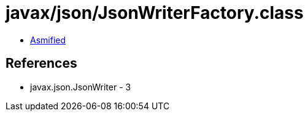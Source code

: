 = javax/json/JsonWriterFactory.class

 - link:JsonWriterFactory-asmified.java[Asmified]

== References

 - javax.json.JsonWriter - 3
